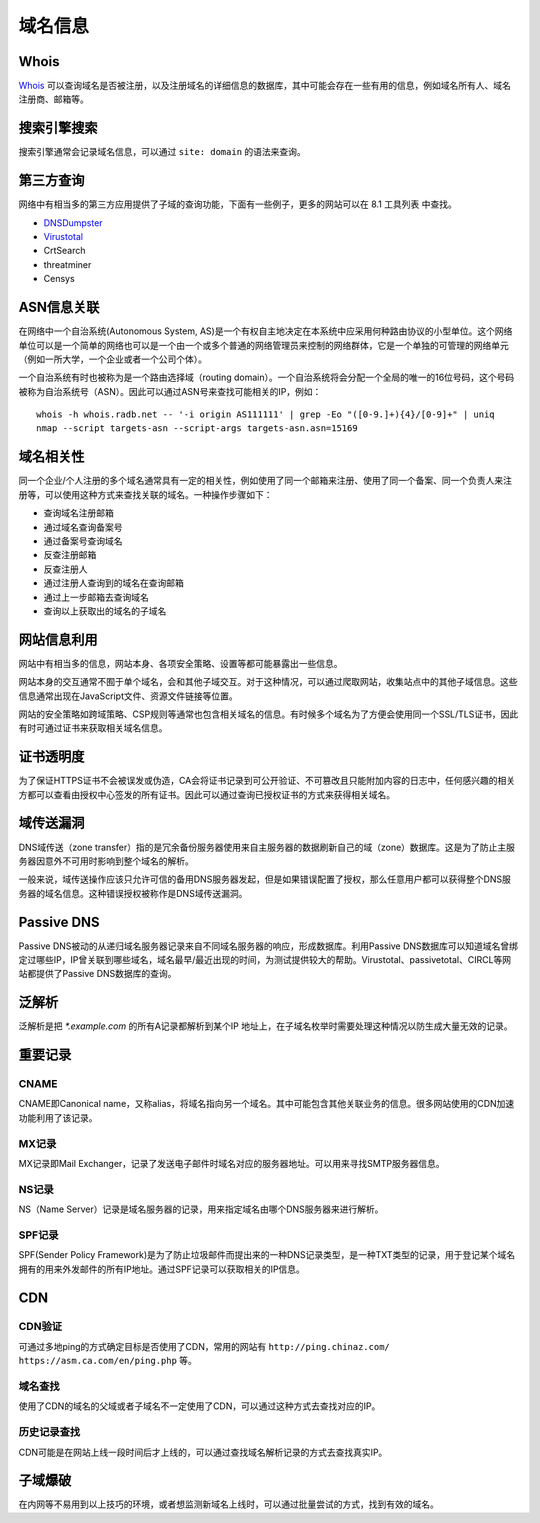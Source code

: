 域名信息
========================================

Whois
----------------------------------------
`Whois <https://www.whois.com/>`_ 可以查询域名是否被注册，以及注册域名的详细信息的数据库，其中可能会存在一些有用的信息，例如域名所有人、域名注册商、邮箱等。

搜索引擎搜索
----------------------------------------
搜索引擎通常会记录域名信息，可以通过 ``site: domain`` 的语法来查询。

第三方查询
----------------------------------------
网络中有相当多的第三方应用提供了子域的查询功能，下面有一些例子，更多的网站可以在 8.1 工具列表 中查找。

- `DNSDumpster <https://dnsdumpster.com/>`_
- `Virustotal <https://www.virustotal.com/>`_
- CrtSearch
- threatminer
- Censys

ASN信息关联
----------------------------------------
在网络中一个自治系统(Autonomous System, AS)是一个有权自主地决定在本系统中应采用何种路由协议的小型单位。这个网络单位可以是一个简单的网络也可以是一个由一个或多个普通的网络管理员来控制的网络群体，它是一个单独的可管理的网络单元（例如一所大学，一个企业或者一个公司个体）。

一个自治系统有时也被称为是一个路由选择域（routing domain）。一个自治系统将会分配一个全局的唯一的16位号码，这个号码被称为自治系统号（ASN）。因此可以通过ASN号来查找可能相关的IP，例如：

::

    whois -h whois.radb.net -- '-i origin AS111111' | grep -Eo "([0-9.]+){4}/[0-9]+" | uniq
    nmap --script targets-asn --script-args targets-asn.asn=15169

域名相关性
----------------------------------------
同一个企业/个人注册的多个域名通常具有一定的相关性，例如使用了同一个邮箱来注册、使用了同一个备案、同一个负责人来注册等，可以使用这种方式来查找关联的域名。一种操作步骤如下：

- 查询域名注册邮箱
- 通过域名查询备案号
- 通过备案号查询域名
- 反查注册邮箱
- 反查注册人
- 通过注册人查询到的域名在查询邮箱
- 通过上一步邮箱去查询域名
- 查询以上获取出的域名的子域名

网站信息利用
----------------------------------------
网站中有相当多的信息，网站本身、各项安全策略、设置等都可能暴露出一些信息。

网站本身的交互通常不囿于单个域名，会和其他子域交互。对于这种情况，可以通过爬取网站，收集站点中的其他子域信息。这些信息通常出现在JavaScript文件、资源文件链接等位置。

网站的安全策略如跨域策略、CSP规则等通常也包含相关域名的信息。有时候多个域名为了方便会使用同一个SSL/TLS证书，因此有时可通过证书来获取相关域名信息。

证书透明度
----------------------------------------
为了保证HTTPS证书不会被误发或伪造，CA会将证书记录到可公开验证、不可篡改且只能附加内容的日志中，任何感兴趣的相关方都可以查看由授权中心签发的所有证书。因此可以通过查询已授权证书的方式来获得相关域名。

域传送漏洞
----------------------------------------
DNS域传送（zone transfer）指的是冗余备份服务器使用来自主服务器的数据刷新自己的域（zone）数据库。这是为了防止主服务器因意外不可用时影响到整个域名的解析。

一般来说，域传送操作应该只允许可信的备用DNS服务器发起，但是如果错误配置了授权，那么任意用户都可以获得整个DNS服务器的域名信息。这种错误授权被称作是DNS域传送漏洞。

Passive DNS
----------------------------------------
Passive DNS被动的从递归域名服务器记录来自不同域名服务器的响应，形成数据库。利用Passive DNS数据库可以知道域名曾绑定过哪些IP，IP曾关联到哪些域名，域名最早/最近出现的时间，为测试提供较大的帮助。Virustotal、passivetotal、CIRCL等网站都提供了Passive DNS数据库的查询。

泛解析
----------------------------------------
泛解析是把 `*.example.com` 的所有A记录都解析到某个IP 地址上，在子域名枚举时需要处理这种情况以防生成大量无效的记录。

重要记录
----------------------------------------

CNAME
~~~~~~~~~~~~~~~~~~~~~~~~~~~~~~~~~~~~~~~~
CNAME即Canonical name，又称alias，将域名指向另一个域名。其中可能包含其他关联业务的信息。很多网站使用的CDN加速功能利用了该记录。

MX记录
~~~~~~~~~~~~~~~~~~~~~~~~~~~~~~~~~~~~~~~~
MX记录即Mail Exchanger，记录了发送电子邮件时域名对应的服务器地址。可以用来寻找SMTP服务器信息。

NS记录
~~~~~~~~~~~~~~~~~~~~~~~~~~~~~~~~~~~~~~~~
NS（Name Server）记录是域名服务器的记录，用来指定域名由哪个DNS服务器来进行解析。

SPF记录
~~~~~~~~~~~~~~~~~~~~~~~~~~~~~~~~~~~~~~~~
SPF(Sender Policy Framework)是为了防止垃圾邮件而提出来的一种DNS记录类型，是一种TXT类型的记录，用于登记某个域名拥有的用来外发邮件的所有IP地址。通过SPF记录可以获取相关的IP信息。

CDN
----------------------------------------

CDN验证
~~~~~~~~~~~~~~~~~~~~~~~~~~~~~~~~~~~~~~~~
可通过多地ping的方式确定目标是否使用了CDN，常用的网站有 ``http://ping.chinaz.com/`` ``https://asm.ca.com/en/ping.php`` 等。

域名查找
~~~~~~~~~~~~~~~~~~~~~~~~~~~~~~~~~~~~~~~~
使用了CDN的域名的父域或者子域名不一定使用了CDN，可以通过这种方式去查找对应的IP。

历史记录查找
~~~~~~~~~~~~~~~~~~~~~~~~~~~~~~~~~~~~~~~~
CDN可能是在网站上线一段时间后才上线的，可以通过查找域名解析记录的方式去查找真实IP。

子域爆破
----------------------------------------
在内网等不易用到以上技巧的环境，或者想监测新域名上线时，可以通过批量尝试的方式，找到有效的域名。
